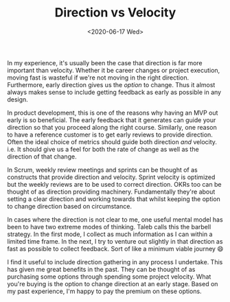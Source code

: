 #+hugo_base_dir: ../
#+date: <2020-06-17 Wed>
#+hugo_tags: essay growth direction velocity
#+hugo_categories: essay
#+TITLE: Direction vs Velocity

  In my experience, it's usually been the case that direction is far more important than velocity. Whether it be career changes or project execution, moving fast is wasteful if we're not moving in the right direction. Furthermore, early direction gives us the /option/ to change. Thus it almost always makes sense to include getting feedback as early as possible in any design.
 
  In product development, this is one of the reasons why having an MVP out early is so beneficial. The early feedback that it generates can guide your direction so that you proceed along the right course. Similarly, one reason to have a reference customer is to get early reviews to provide direction. Often the ideal choice of metrics should guide both direction /and/ velocity. i.e. It should give us a feel for both the rate of change as well as the direction of that change.

  In Scrum, weekly review meetings and sprints can be thought of as constructs that provide direction and velocity. Sprint velocity is optimized but the weekly reviews are to be used to correct direction. OKRs too can be thought of as direction providing machinery. Fundamentally they're about setting a clear direction and working towards that whilst keeping the option to change direction based on circumstance.
 
  In cases where the direction is not clear to me, one useful mental model has been to have two extreme modes of thinking. Taleb calls this the barbell strategy. In the first mode, I collect as much information as I can within a limited time frame. In the next, I try to venture out slightly in that direction as fast as possible to collect feedback. Sort of like a minimum viable journey 😄
 
  I find it useful to include direction gathering in any process I undertake. This has given me great benefits in the past. They can be thought of as purchasing some options through spending some project velocity. What you're buying is the option to change direction at an early stage. Based on my past experience, I'm happy to pay the premium on these options.
